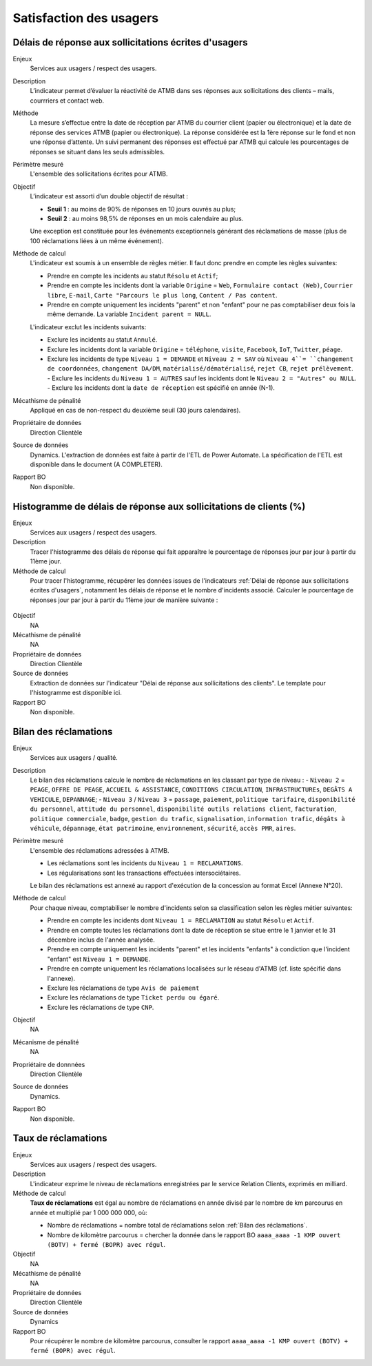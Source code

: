 Satisfaction des usagers
=========================

Délais de réponse aux sollicitations écrites d'usagers
--------------------------------------------------------

Enjeux
  Services aux usagers / respect des usagers.


Description
  L’indicateur permet d’évaluer la réactivité de ATMB dans ses réponses aux sollicitations des clients – mails, courrriers et contact web. 


Méthode
  La mesure s’effectue entre la date de réception par ATMB du courrier client (papier ou électronique) et la date de réponse des services ATMB (papier ou électronique). 
  La réponse considérée est la 1ère réponse sur le fond et non une réponse d’attente. Un suivi permanent des réponses est effectué par ATMB qui calcule les pourcentages de réponses se situant dans les seuls admissibles.


Périmètre mesuré
  L'ensemble des sollicitations écrites pour ATMB. 


Objectif
  L’indicateur est assorti d’un double objectif de résultat :
  
  * **Seuil 1** : au moins de 90% de réponses en 10 jours ouvrés au plus;
  * **Seuil 2** : au moins 98,5% de réponses en un mois calendaire au plus. 
    
  Une exception est constituée pour les événements exceptionnels générant des réclamations de masse (plus de 100 réclamations liées à un même événement).  

Méthode de calcul
  L'indicateur est soumis à un ensemble de règles métier. Il faut donc prendre en compte les règles suivantes:
  
  - Prendre en compte les incidents au statut ``Résolu`` et ``Actif``;
  - Prendre en compte les incidents dont la variable ``Origine`` = ``Web``, ``Formulaire contact (Web)``, ``Courrier libre``, ``E-mail``, ``Carte "Parcours le plus long``, ``Content / Pas content``.
  - Prendre en compte uniquement les incidents "parent" et non "enfant" pour ne pas comptabiliser deux fois la même demande. La variable ``Incident parent = NULL``.

  L'indicateur exclut les incidents suivants: 
  
  - Exclure les incidents au statut ``Annulé``.
  - Exclure les incidents dont la variable ``Origine`` = ``téléphone``, ``visite``, ``Facebook``, ``IoT``, ``Twitter``, ``péage``.
  - Exclure les incidents de type ``Niveau 1 = DEMANDE`` et ``Niveau 2 = SAV`` où ``Niveau 4``= ``changement de coordonnées``, ``changement DA/DM``, ``matérialisé/dématérialisé``, ``rejet CB``, ``rejet prélèvement``.
    - Exclure les incidents du ``Niveau 1 = AUTRES`` sauf les incidents dont le ``Niveau 2 = "Autres" ou NULL``.
    - Exclure les incidents dont la ``date de réception`` est spécifié en année (N-1).
  
Mécathisme de pénalité
  Appliqué en cas de non-respect du deuxième seuil (30 jours calendaires).

Propriétaire de données
  Direction Clientèle

Source de données
  Dynamics. L'extraction de données est faite à partir de l'ETL de Power Automate. La spécification de l'ETL est disponible dans le document (A COMPLETER).

Rapport BO
  Non disponible.



Histogramme de délais de réponse aux sollicitations de clients (%)
-------------------------------------------------------------------

Enjeux
  Services aux usagers / respect des usagers.
  
Description
  Tracer l'histogramme des délais de réponse qui fait apparaître le pourcentage de réponses jour par jour à partir du 11ème jour.

Méthode de calcul
  Pour tracer l'histogramme, récupérer les données issues de l'indicateurs :ref:`Délai de réponse aux sollicitations écrites d'usagers`, notamment les délais de réponse et le nombre d'incidents associé. Calculer le pourcentage de réponses jour par jour à partir du 11ème jour de manière suivante :
   
.. figure:: /docs/source/Annotation_histo.png
   :width: 80%
   :align: center
   :alt: Histogramme



.. figure:: /docs/source/Annotation_tableau.png
   :width: 40%
   :align: center
   :alt: Données de calcul pour l'histogramme. 
   

Objectif
  NA

Mécathisme de pénalité
  NA

Propriétaire de données
  Direction Clientèle 

Source de données
  Extraction de données sur l'indicateur "Délai de réponse aux sollicitations des clients". Le template pour l'histogramme est disponible ici. 
  
Rapport BO
  Non disponible.

  

Bilan des réclamations
-----------------------

Enjeux
  Services aux usagers / qualité.

Description
  Le bilan des réclamations calcule le nombre de réclamations en les classant par type de niveau : 
  - ``Niveau 2`` = ``PEAGE``, ``OFFRE DE PEAGE``, ``ACCUEIL & ASSISTANCE``, ``CONDITIONS CIRCULATION``, ``INFRASTRUCTUREs``, ``DEGÂTS A VEHICULE``, ``DEPANNAGE``;
  - ``Niveau 3`` / ``Niveau 3`` = ``passage``, ``paiement``, ``politique tarifaire``, ``disponibilité du personnel``, ``attitude du personnel``, ``disponibilité outils relations client``, ``facturation``, ``politique commerciale``, ``badge``, ``gestion du trafic``, ``signalisation``, ``information trafic``, ``dégâts à véhicule``, ``dépannage``, ``état patrimoine``, ``environnement``, ``sécurité``, ``accès PMR``, ``aires``. 
  


Périmètre mesuré
  L'ensemble des réclamations adressées à ATMB.
  
  - Les réclamations sont les incidents du ``Niveau 1 = RECLAMATIONS``.
  - Les régularisations sont les transactions effectuées intersociétaires.

  
  Le bilan des réclamations est annexé au rapport d'exécution de la concession au format Excel (Annexe N°20). 

Méthode de calcul
  Pour chaque niveau, comptabiliser le nombre d'incidents selon sa classification selon les règles métier suivantes:
  
  - Prendre en compte les incidents dont ``Niveau 1 = RECLAMATION`` au statut ``Résolu`` et ``Actif``.
  - Prendre en compte toutes les réclamations dont la date de réception se situe entre le 1 janvier et le 31 décembre inclus de l'année analysée. 
  - Prendre en compte uniquement les incidents "parent" et les incidents "enfants" à condiction que l'incident "enfant" est ``Niveau 1 = DEMANDE``. 
  - Prendre en compte uniquement les réclamations localisées sur le réseau d'ATMB (cf. liste spécifié dans l'annexe).
  
  - Exclure les réclamations de type ``Avis de paiement``
  - Exclure les réclamations de type ``Ticket perdu ou égaré``.
  - Exclure les réclamations de type ``CNP``.

Objectif
  NA

Mécanisme de pénalité 
  NA

Propriétaire de donnnées
  Direction Clientèle 
  
Source de données 
  Dynamics. 
  
Rapport BO
  Non disponible. 



Taux de réclamations
----------------------

Enjeux
  Services aux usagers / respect des usagers.

Description
  L'indicateur exprime le niveau de réclamations enregistrées par le service Relation Clients, exprimés en milliard.
  
Méthode de calcul
  **Taux de réclamations** est égal au nombre de réclamations en année divisé par le nombre de km parcourus en année et multiplié par 1 000 000 000, où:

  - Nombre de réclamations = nombre total de réclamations selon :ref:`Bilan des réclamations`.
  - Nombre de kilomètre parcourus  = chercher la donnée dans le rapport BO ``aaaa_aaaa -1 KMP ouvert (BOTV) + fermé (BOPR) avec régul``. 
  
Objectif
  NA

Mécathisme de pénalité
  NA

Propriétaire de données
  Direction Clientèle

Source de données
  Dynamics

Rapport BO
  Pour récupérer le nombre de kilomètre parcourus, consulter le rapport ``aaaa_aaaa -1 KMP ouvert (BOTV) + fermé (BOPR) avec régul``. 
